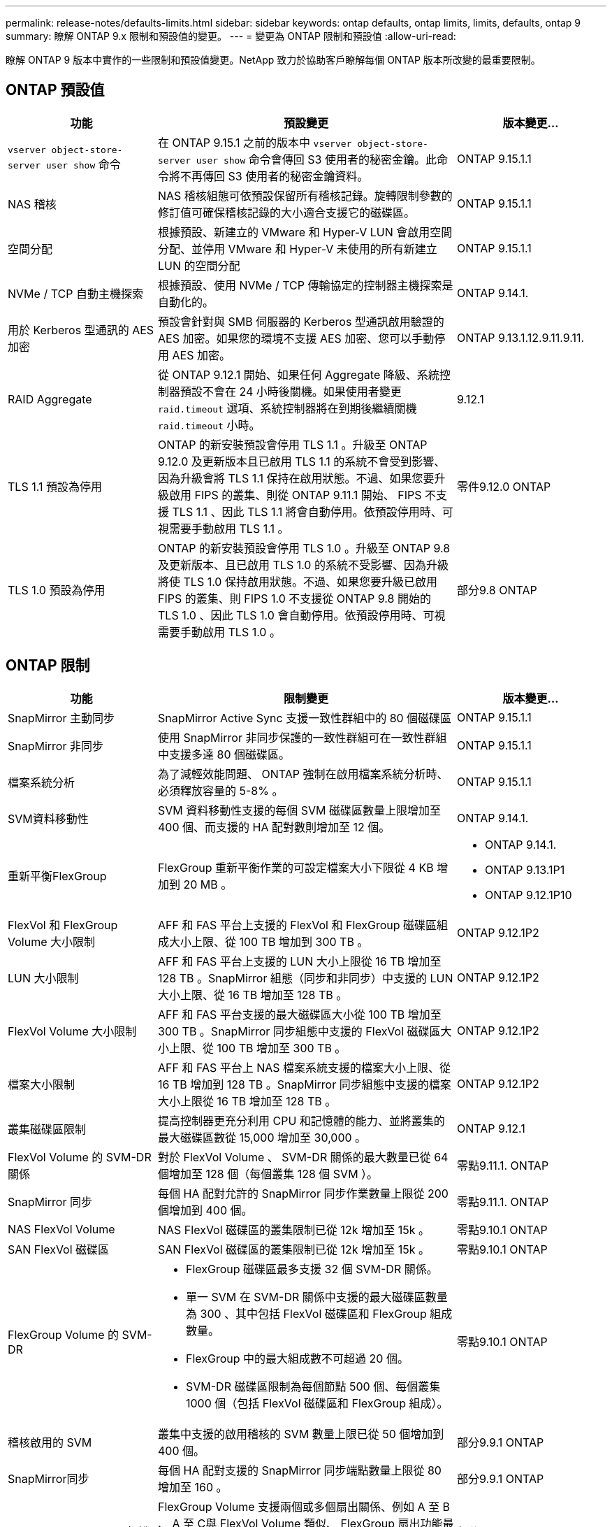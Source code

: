 ---
permalink: release-notes/defaults-limits.html 
sidebar: sidebar 
keywords: ontap defaults, ontap limits, limits, defaults, ontap 9 
summary: 瞭解 ONTAP 9.x 限制和預設值的變更。 
---
= 變更為 ONTAP 限制和預設值
:allow-uri-read: 


[role="lead"]
瞭解 ONTAP 9 版本中實作的一些限制和預設值變更。NetApp 致力於協助客戶瞭解每個 ONTAP 版本所改變的最重要限制。



== ONTAP 預設值

[cols="25%,50%,25%"]
|===
| 功能 | 預設變更 | 版本變更… 


| `vserver object-store-server user show` 命令 | 在 ONTAP 9.15.1 之前的版本中 `vserver object-store-server user show` 命令會傳回 S3 使用者的秘密金鑰。此命令將不再傳回 S3 使用者的秘密金鑰資料。 | ONTAP 9.15.1.1 


| NAS 稽核 | NAS 稽核組態可依預設保留所有稽核記錄。旋轉限制參數的修訂值可確保稽核記錄的大小適合支援它的磁碟區。 | ONTAP 9.15.1.1 


| 空間分配 | 根據預設、新建立的 VMware 和 Hyper-V LUN 會啟用空間分配、並停用 VMware 和 Hyper-V 未使用的所有新建立 LUN 的空間分配 | ONTAP 9.15.1.1 


| NVMe / TCP 自動主機探索 | 根據預設、使用 NVMe / TCP 傳輸協定的控制器主機探索是自動化的。 | ONTAP 9.14.1. 


| 用於 Kerberos 型通訊的 AES 加密 | 預設會針對與 SMB 伺服器的 Kerberos 型通訊啟用驗證的 AES 加密。如果您的環境不支援 AES 加密、您可以手動停用 AES 加密。 | ONTAP 9.13.1.12.9.11.9.11. 


| RAID Aggregate | 從 ONTAP 9.12.1 開始、如果任何 Aggregate 降級、系統控制器預設不會在 24 小時後關機。如果使用者變更 `raid.timeout` 選項、系統控制器將在到期後繼續關機 `raid.timeout` 小時。 | 9.12.1 


| TLS 1.1 預設為停用 | ONTAP 的新安裝預設會停用 TLS 1.1 。升級至 ONTAP 9.12.0 及更新版本且已啟用 TLS 1.1 的系統不會受到影響、因為升級會將 TLS 1.1 保持在啟用狀態。不過、如果您要升級啟用 FIPS 的叢集、則從 ONTAP 9.11.1 開始、 FIPS 不支援 TLS 1.1 、因此 TLS 1.1 將會自動停用。依預設停用時、可視需要手動啟用 TLS 1.1 。 | 零件9.12.0 ONTAP 


| TLS 1.0 預設為停用 | ONTAP 的新安裝預設會停用 TLS 1.0 。升級至 ONTAP 9.8 及更新版本、且已啟用 TLS 1.0 的系統不受影響、因為升級將使 TLS 1.0 保持啟用狀態。不過、如果您要升級已啟用 FIPS 的叢集、則 FIPS 1.0 不支援從 ONTAP 9.8 開始的 TLS 1.0 、因此 TLS 1.0 會自動停用。依預設停用時、可視需要手動啟用 TLS 1.0 。 | 部分9.8 ONTAP 
|===


== ONTAP 限制

[cols="25%,50%,25%"]
|===
| 功能 | 限制變更 | 版本變更… 


| SnapMirror 主動同步 | SnapMirror Active Sync 支援一致性群組中的 80 個磁碟區 | ONTAP 9.15.1.1 


| SnapMirror 非同步 | 使用 SnapMirror 非同步保護的一致性群組可在一致性群組中支援多達 80 個磁碟區。 | ONTAP 9.15.1.1 


| 檔案系統分析 | 為了減輕效能問題、 ONTAP 強制在啟用檔案系統分析時、必須釋放容量的 5-8% 。 | ONTAP 9.15.1.1 


| SVM資料移動性 | SVM 資料移動性支援的每個 SVM 磁碟區數量上限增加至 400 個、而支援的 HA 配對數則增加至 12 個。 | ONTAP 9.14.1. 


| 重新平衡FlexGroup | FlexGroup 重新平衡作業的可設定檔案大小下限從 4 KB 增加到 20 MB 。  a| 
* ONTAP 9.14.1.
* ONTAP 9.13.1P1
* ONTAP 9.12.1P10




| FlexVol 和 FlexGroup Volume 大小限制 | AFF 和 FAS 平台上支援的 FlexVol 和 FlexGroup 磁碟區組成大小上限、從 100 TB 增加到 300 TB 。 | ONTAP 9.12.1P2 


| LUN 大小限制 | AFF 和 FAS 平台上支援的 LUN 大小上限從 16 TB 增加至 128 TB 。SnapMirror 組態（同步和非同步）中支援的 LUN 大小上限、從 16 TB 增加至 128 TB 。 | ONTAP 9.12.1P2 


| FlexVol Volume 大小限制 | AFF 和 FAS 平台支援的最大磁碟區大小從 100 TB 增加至 300 TB 。SnapMirror 同步組態中支援的 FlexVol 磁碟區大小上限、從 100 TB 增加至 300 TB 。 | ONTAP 9.12.1P2 


| 檔案大小限制 | AFF 和 FAS 平台上 NAS 檔案系統支援的檔案大小上限、從 16 TB 增加到 128 TB 。SnapMirror 同步組態中支援的檔案大小上限從 16 TB 增加至 128 TB 。 | ONTAP 9.12.1P2 


| 叢集磁碟區限制 | 提高控制器更充分利用 CPU 和記憶體的能力、並將叢集的最大磁碟區數從 15,000 增加至 30,000 。 | ONTAP 9.12.1 


| FlexVol Volume 的 SVM-DR 關係 | 對於 FlexVol Volume 、 SVM-DR 關係的最大數量已從 64 個增加至 128 個（每個叢集 128 個 SVM ）。 | 零點9.11.1. ONTAP 


| SnapMirror 同步 | 每個 HA 配對允許的 SnapMirror 同步作業數量上限從 200 個增加到 400 個。 | 零點9.11.1. ONTAP 


| NAS FlexVol Volume | NAS FlexVol 磁碟區的叢集限制已從 12k 增加至 15k 。 | 零點9.10.1 ONTAP 


| SAN FlexVol 磁碟區 | SAN FlexVol 磁碟區的叢集限制已從 12k 增加至 15k 。 | 零點9.10.1 ONTAP 


| FlexGroup Volume 的 SVM-DR  a| 
* FlexGroup 磁碟區最多支援 32 個 SVM-DR 關係。
* 單一 SVM 在 SVM-DR 關係中支援的最大磁碟區數量為 300 、其中包括 FlexVol 磁碟區和 FlexGroup 組成數量。
* FlexGroup 中的最大組成數不可超過 20 個。
* SVM-DR 磁碟區限制為每個節點 500 個、每個叢集 1000 個（包括 FlexVol 磁碟區和 FlexGroup 組成）。

| 零點9.10.1 ONTAP 


| 稽核啟用的 SVM | 叢集中支援的啟用稽核的 SVM 數量上限已從 50 個增加到 400 個。 | 部分9.9.1 ONTAP 


| SnapMirror同步 | 每個 HA 配對支援的 SnapMirror 同步端點數量上限從 80 增加至 160 。 | 部分9.9.1 ONTAP 


| FlexGroup SnapMirror 拓撲 | FlexGroup Volume 支援兩個或多個扇出關係、例如 A 至 B 、 A 至 C與 FlexVol Volume 類似、 FlexGroup 扇出功能最多可支援 8 個扇出式支腳、並可串聯至兩個層級、例如 A 至 B 至 C | 部分9.9.1 ONTAP 


| SnapMirror 並行傳輸 | 非同步磁碟區層級 SnapMirror 並行傳輸的最大數量已從 100 個增加至 200 個。在高階系統上、雲端對雲端 SnapMirror 傳輸已從 32 個增加至 200 個、而在低階系統上、則從 6 個增加至 20 個 SnapMirror 傳輸。 | 部分9.8 ONTAP 


| FlexVol Volume 限制 | 對於 All Flash SAN 陣列、 FlexVol 磁碟區所耗用的空間已從 100 TB 增加至 300 TB 。 | 部分9.8 ONTAP 
|===